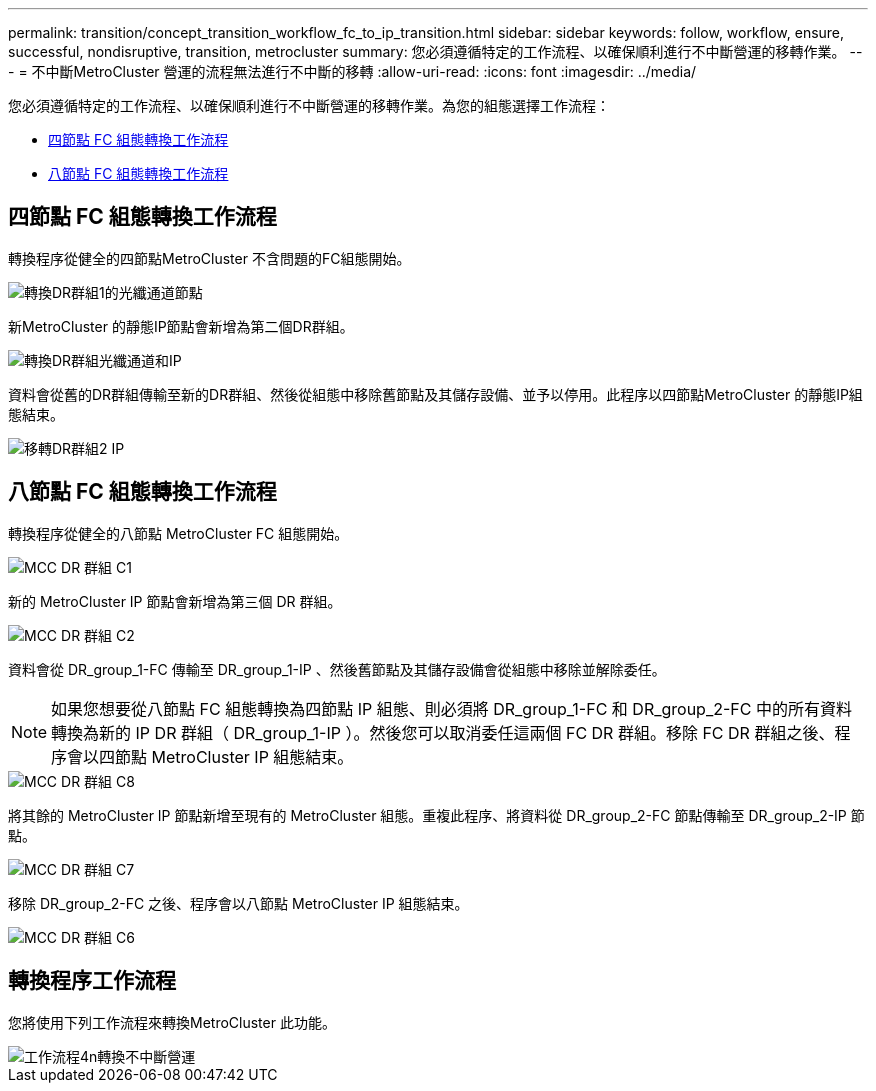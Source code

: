 ---
permalink: transition/concept_transition_workflow_fc_to_ip_transition.html 
sidebar: sidebar 
keywords: follow, workflow, ensure, successful, nondisruptive, transition, metrocluster 
summary: 您必須遵循特定的工作流程、以確保順利進行不中斷營運的移轉作業。 
---
= 不中斷MetroCluster 營運的流程無法進行不中斷的移轉
:allow-uri-read: 
:icons: font
:imagesdir: ../media/


[role="lead"]
您必須遵循特定的工作流程、以確保順利進行不中斷營運的移轉作業。為您的組態選擇工作流程：

* <<四節點 FC 組態轉換工作流程>>
* <<八節點 FC 組態轉換工作流程>>




== 四節點 FC 組態轉換工作流程

轉換程序從健全的四節點MetroCluster 不含問題的FC組態開始。

image::../media/transition_dr_group_1_fc_nodes.png[轉換DR群組1的光纖通道節點]

新MetroCluster 的靜態IP節點會新增為第二個DR群組。

image::../media/transition_dr_groups_fc_and_ip.png[轉換DR群組光纖通道和IP]

資料會從舊的DR群組傳輸至新的DR群組、然後從組態中移除舊節點及其儲存設備、並予以停用。此程序以四節點MetroCluster 的靜態IP組態結束。

image::../media/transition_dr_group_2_ip.png[移轉DR群組2 IP]



== 八節點 FC 組態轉換工作流程

轉換程序從健全的八節點 MetroCluster FC 組態開始。

image::../media/mcc_dr_group_c1.png[MCC DR 群組 C1]

新的 MetroCluster IP 節點會新增為第三個 DR 群組。

image::../media/mcc_dr_group_c2.png[MCC DR 群組 C2]

資料會從 DR_group_1-FC 傳輸至 DR_group_1-IP 、然後舊節點及其儲存設備會從組態中移除並解除委任。


NOTE: 如果您想要從八節點 FC 組態轉換為四節點 IP 組態、則必須將 DR_group_1-FC 和 DR_group_2-FC 中的所有資料轉換為新的 IP DR 群組（ DR_group_1-IP ）。然後您可以取消委任這兩個 FC DR 群組。移除 FC DR 群組之後、程序會以四節點 MetroCluster IP 組態結束。

image::../media/mcc_dr_group_c8.png[MCC DR 群組 C8]

將其餘的 MetroCluster IP 節點新增至現有的 MetroCluster 組態。重複此程序、將資料從 DR_group_2-FC 節點傳輸至 DR_group_2-IP 節點。

image::../media/mcc_dr_group_c7.png[MCC DR 群組 C7]

移除 DR_group_2-FC 之後、程序會以八節點 MetroCluster IP 組態結束。

image::../media/mcc_dr_group_c6.png[MCC DR 群組 C6]



== 轉換程序工作流程

您將使用下列工作流程來轉換MetroCluster 此功能。

image::../media/workflow_4n_transition_nondisruptive.png[工作流程4n轉換不中斷營運]

